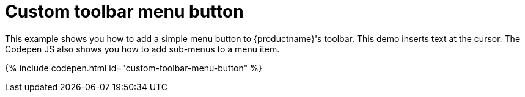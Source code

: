 = Custom toolbar menu button
:description: This example shows you how to add a simple menu button to TinyMCE's toolbar.
:description_short: Add a custom menu button to the toolbar.
:keywords: example demo custom toolbar menu button
:title_nav: Custom toolbar menu button

This example shows you how to add a simple menu button to {productname}'s toolbar. This demo inserts text at the cursor. The Codepen JS also shows you how to add sub-menus to a menu item.

{% include codepen.html id="custom-toolbar-menu-button" %}
